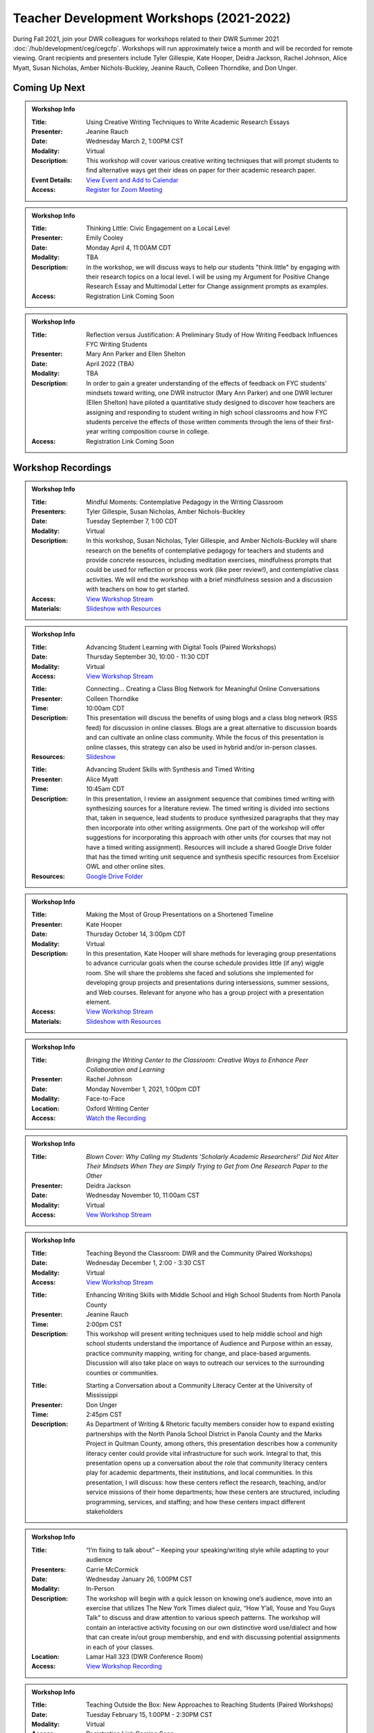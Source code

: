 Teacher Development Workshops (2021-2022)
=========================================

During Fall 2021, join your DWR colleagues for workshops related to their DWR Summer 2021 :doc:`/hub/development/ceg/cegcfp`.  Workshops will run ­­approximately twice a month and will be recorded for remote viewing.  Grant recipients and presenters include Tyler Gillespie, Kate Hooper, Deidra Jackson, Rachel Johnson, Alice Myatt, Susan Nicholas, Amber Nichols-Buckley, Jeanine Rauch, Colleen Thorndike, and Don Unger.

Coming Up Next
--------------
.. Admonition:: Workshop Info

    .. _ceg0322: 
    .. workshop fields:

    :Title: Using Creative Writing Techniques to Write Academic Research Essays
    :Presenter: Jeanine Rauch
    :Date: Wednesday March 2, 1:00PM CST
    :Modality: Virtual
    :Description: This workshop will cover various creative writing techniques that will prompt students to find alternative ways get their ideas on paper for their academic research paper. 
    :Event Details: `View Event and Add to Calendar <https://olemiss.sharepoint.com/sites/DWRAdmin/_layouts/15/Event.aspx?ListGuid=e151e3cb-20fe-4783-8c5c-ae560b888009&ItemId=22>`_
    :Access: `Register for Zoom Meeting <https://olemiss.zoom.us/meeting/register/tJErdOGtrjIjHdaZknjFx3xp62mNJGUf3PKl>`_


.. Admonition:: Workshop Info

    .. _ceg0422: 
    .. workshop fields:

    :Title: Thinking Little: Civic Engagement on a Local Level
    :Presenter: Emily Cooley
    :Date: Monday April 4, 11:00AM CDT
    :Modality: TBA
    :Description: In the workshop, we will discuss ways to help our students "think little" by engaging with their research topics on a local level. I will be using my Argument for Positive Change Research Essay and Multimodal Letter for Change assignment prompts as examples. 
    :Access: Registration Link Coming Soon

.. Admonition:: Workshop Info

    .. _ceg0522: 
    .. workshop fields:

    :Title: Reflection versus Justification:  A Preliminary Study of How Writing Feedback Influences FYC Writing Students
    :Presenter: Mary Ann Parker and Ellen Shelton
    :Date: April 2022 (TBA)
    :Modality: TBA
    :Description: In order to gain a greater understanding of the effects of feedback on FYC students’ mindsets toward writing, one DWR instructor (Mary Ann Parker) and one DWR lecturer (Ellen Shelton) have piloted a quantitative study designed to discover how teachers are assigning and responding to student writing in high school classrooms and how FYC students perceive the effects of those written comments through the lens of their first-year writing composition course in college.
    :Access: Registration Link Coming Soon

Workshop Recordings
----------------------------

.. Admonition:: Workshop Info

    .. _ceg1: 
    .. workshop fields:

    :Title: Mindful Moments: Contemplative Pedagogy in the Writing Classroom
    :Presenters: Tyler Gillespie, Susan Nicholas, Amber Nichols-Buckley
    :Date: Tuesday September 7, 1:00 CDT
    :Modality: Virtual
    :Description: In this workshop, Susan Nicholas, Tyler Gillespie, and Amber Nichols-Buckley will share research on the benefits of contemplative pedagogy for teachers and students and provide concrete resources, including meditation exercises, mindfulness prompts that could be used for reflection or process work (like peer review!), and contemplative class activities. We will end the workshop with a brief mindfulness session and a discussion with teachers on how to get started.
    :Access: `View Workshop Stream <https://olemiss.hosted.panopto.com/Panopto/Pages/Viewer.aspx?id=23c46169-8f74-4588-aeb1-ad9c013a83aa>`_
    :Materials: `Slideshow with Resources <https://docs.google.com/presentation/d/1INHVVX0RG_gNONclugBESwnLNdYtSz2rEFvxtbx9DfA/edit#slide=id.g35f391192_00>`_ 

.. Admonition:: Workshop Info

    .. _ceg2: 
    .. workshop fields:
    
    :Title: Advancing Student Learning with Digital Tools (Paired Workshops)
    :Date: Thursday September 30, 10:00 - 11:30 CDT
    :Modality: Virtual
    :Access: `View Workshop Stream <https://olemiss.hosted.panopto.com/Panopto/Pages/Viewer.aspx?id=b0380e42-e5df-41c7-a285-adb3010e2d28>`_

    .. workshop fields:

    :Title: Connecting… Creating a Class Blog Network for Meaningful Online Conversations
    :Presenter: Colleen Thorndike
    :Time: 10:00am CDT 
    :Description: This presentation will discuss the benefits of using blogs and a class blog network (RSS feed) for discussion in online classes. Blogs are a great alternative to discussion boards and can cultivate an online class community. While the focus of this presentation is online classes, this strategy can also be used in hybrid and/or in-person classes.
    :Resources: `Slideshow <https://docs.google.com/presentation/d/1waji7G7Rcg0l8yeXind72iy5m0KlqiR-YZ66EjCvtPY/edit?usp=sharing>`_

    .. workshop fields:

    :Title: Advancing Student Skills with Synthesis and Timed Writing
    :Presenter: Alice Myatt
    :Time: 10:45am CDT 
    :Description: In this presentation, I review an assignment sequence that combines timed writing with synthesizing sources for a literature review. The timed writing is divided into sections that, taken in sequence, lead students to produce synthesized paragraphs that they may then incorporate into other writing assignments. One part of the workshop will offer suggestions for incorporating this approach with other units (for courses that may not have a timed writing assignment). Resources will include a shared Google Drive folder that has the timed writing unit sequence and synthesis specific resources from Excelsior OWL and other online sites.
    :Resources: `Google Drive Folder <https://drive.google.com/drive/folders/1xEDL4PCMS7K9Q2t7iWGoBOBAsRuvr9JZ?usp=sharing>`_

.. Admonition:: Workshop Info

    .. _ceg3: 
    .. workshop fields:

    :Title: Making the Most of Group Presentations on a Shortened Timeline 
    :Presenter: Kate Hooper
    :Date: Thursday October 14, 3:00pm CDT
    :Modality: Virtual
    :Description: In this presentation, Kate Hooper will share methods for leveraging group presentations to advance curricular goals when the course schedule provides little (if any) wiggle room. She will share the problems she faced and solutions she implemented for developing group projects and presentations during intersessions, summer sessions, and Web courses. Relevant for anyone who has a group project with a presentation element.
    :Access: `View Workshop Stream <https://olemiss.hosted.panopto.com/Panopto/Pages/Viewer.aspx?id=9c8d0a7e-cdc7-488f-bc08-adc10157fe22>`_
    :Materials: `Slideshow with Resources <https://olemiss-my.sharepoint.com/:p:/g/personal/kmhooper_olemiss_edu/EUerirVyjuJGvrbmHBA8RPEBeWoYYqWSmlkh2hp4zO_yHw?rtime=8q90MtaT2Ug>`_

.. Admonition:: Workshop Info

    .. _ceg5:
    .. workshop fields:

    :Title: *Bringing the Writing Center to the Classroom: Creative Ways to Enhance Peer Collaboration and Learning*
    :Presenter: Rachel Johnson 
    :Date: Monday November 1, 2021, 1:00pm CDT
    :Modality: Face-to-Face 
    :Location: Oxford Writing Center
    :Access: `Watch the Recording <https://olemiss.hosted.panopto.com/Panopto/Pages/Viewer.aspx?id=590bf6a9-8503-4706-99e8-add301385485>`_

.. Admonition:: Workshop Info

    .. _ceg4:
    .. workshop fields: 

    :Title: *Blown Cover: Why Calling my Students 'Scholarly Academic Researchers!' Did Not Alter Their Mindsets When They are Simply Trying to Get from One Research Paper to the Other*
    :Presenter: Deidra Jackson
    :Date: Wednesday November 10, 11:00am CST
    :Modality: Virtual
    :Access: `Vew Workshop Stream <https://olemiss.hosted.panopto.com/Panopto/Pages/Viewer.aspx?id=05c2acf8-da63-4107-ad68-addc0132c45a>`_

.. Admonition:: Workshop Info

    .. _ceg6: 
    .. workshop fields:
    
    :Title: Teaching Beyond the Classroom: DWR and the Community (Paired Workshops)
    :Date: Wednesday December 1, 2:00 - 3:30 CST
    :Modality: Virtual
    :Access: `View Workshop Stream <https://olemiss.hosted.panopto.com/Panopto/Pages/Viewer.aspx?id=87379dff-3915-401e-9022-adf101662d3f>`_

    .. workshop fields:

    :Title: Enhancing Writing Skills with Middle School and High School Students from North Panola County 
    :Presenter: Jeanine Rauch
    :Time: 2:00pm CST 
    :Description: This workshop will present writing techniques used to help middle school and high school students understand the importance of Audience and Purpose within an essay, practice community mapping, writing for change, and place-based arguments. Discussion will also take place on ways to outreach our services to the surrounding counties or communities.

    .. workshop fields:

    :Title: Starting a Conversation about a Community Literacy Center at the University of Mississippi
    :Presenter: Don Unger
    :Time: 2:45pm CST 
    :Description: As Department of Writing & Rhetoric faculty members consider how to expand existing partnerships with the North Panola School District in Panola County and the Marks Project in Quitman County, among others, this presentation describes how a community literacy center could provide vital infrastructure for such work. Integral to that, this presentation opens up a conversation about the role that community literacy centers play for academic departments, their institutions, and local communities. In this presentation, I will discuss: how these centers reflect the research, teaching, and/or service missions of their home departments; how these centers are structured, including programming, services, and staffing; and how these centers impact different stakeholders
    
.. Admonition:: Workshop Info
    
    .. _ceg0122:

    :Title: “I’m fixing to talk about” – Keeping your speaking/writing style while adapting to your audience
    :Presenters: Carrie McCormick
    :Date: Wednesday January 26, 1:00PM CST
    :Modality: In-Person
    :Description: The workshop will begin with a quick lesson on knowing one’s audience, move into an exercise that utilizes The New York Times dialect quiz, “How Y’all, Youse and You Guys Talk” to discuss and draw attention to various speech patterns. The workshop will contain an interactive activity focusing on our own distinctive word use/dialect and how that can create in/out group membership, and end with discussing potential assignments in each of your classes. 
    :Location: Lamar Hall 323 (DWR Conference Room)
    :Access: `View Workshop Recording <https://olemiss.hosted.panopto.com/Panopto/Pages/Viewer.aspx?id=dcfb77e0-a0a3-4a61-b4de-ae290139eb18>`_


.. Admonition:: Workshop Info

    .. _ceg0222: 
    .. workshop fields:
    
    :Title: Teaching Outside the Box: New Approaches to Reaching Students (Paired Workshops)
    :Date: Tuesday February 15, 1:00PM - 2:30PM CST
    :Modality: Virtual
    :Access: Registration Link Coming Soon
    :Access: `View Workshop Recording <https://olemiss.hosted.panopto.com/Panopto/Pages/Viewer.aspx?id=094880d8-49bf-4841-b1e8-ae3d01576bb2>`_ 

    .. workshop fields:

    :Title: Journaling Naked:  The Unplugged Assignment in Online Instruction
    :Presenter: Dixon Bynum
    :Time: 1:00PM CST 
    :Description: Even with the best pedagogical practices, the online classroom can often remain a limited, virtual space for students, especially so during a pandemic.  Incorporating assignments which emphasize experiential learning and reduce the use of technology (hence "naked") can help counteract this perception and aid in student reflection.  This workshop will introduce two informal writing assignments used in WRIT 101 and 102 that employed experiential learning and cover student survey reactions to those assignments.

    .. workshop fields:

    :Title: Teaching to Support Executive Function
    :Presenter: Meredith Harper
    :Time: 1:45PM CST 
    :Description: “Executive function” refers to the mental processes that govern one’s ability to focus on tasks and juggle information. This presentation will provide an overview of current scholarship on the role of executive function in learning at the university level. Drawing from educational and cognitive psychological research, this presentation will inform attendees about the different processes that comprise executive function and how these cognitive processes impact students’ ability to read, write, and think critically. 







